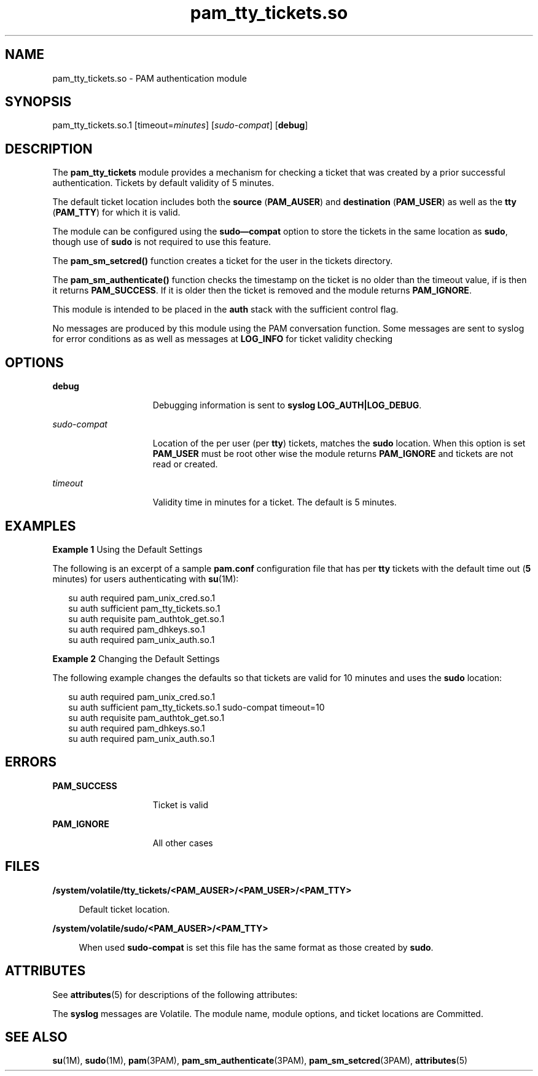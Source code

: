 '\" te
.\" Copyright (c) 2011, Oracle and/or its affiliates. All rights reserved.
.TH pam_tty_tickets.so 1 "7 Jul 2011" "SunOS 5.11" "User Commands"
.SH NAME
pam_tty_tickets.so \- PAM authentication module
.SH SYNOPSIS
.LP
.nf
pam_tty_tickets.so.1 [timeout=\fIminutes\fR] [\fIsudo-compat\fR] [\fBdebug\fR]
.fi

.SH DESCRIPTION
.sp
.LP
The \fBpam_tty_tickets\fR module provides a mechanism for checking a ticket that was created by a prior successful authentication. Tickets by default validity of 5 minutes. 
.sp
.LP
The default ticket location includes both the \fBsource\fR (\fBPAM_AUSER\fR) and \fBdestination\fR (\fBPAM_USER\fR) as well as the \fBtty\fR (\fBPAM_TTY\fR) for which it is valid.
.sp
.LP
The module can be configured using the \fBsudo\(emcompat\fR option to store the tickets in the same location as \fBsudo\fR, though use of \fBsudo\fR is not required to use this feature.
.sp
.LP
The \fBpam_sm_setcred()\fR function creates a ticket for the user in the tickets directory.
.sp
.LP
The \fBpam_sm_authenticate()\fR function checks the timestamp on the ticket is no older than the timeout value, if is then it returns \fBPAM_SUCCESS\fR. If it is older then the ticket is removed and the module returns \fBPAM_IGNORE\fR.
.sp
.LP
This module is intended to be placed in the \fBauth\fR stack with the sufficient control flag.
.sp
.LP
No messages are produced by this module using the PAM conversation function. Some messages are sent to syslog for error conditions as as well as messages at \fBLOG_INFO\fR for ticket validity checking
.SH OPTIONS
.sp
.ne 2
.mk
.na
\fB\fBdebug\fR\fR
.ad
.RS 15n
.rt  
Debugging information is sent to \fBsyslog\fR \fBLOG_AUTH|LOG_DEBUG\fR.
.RE

.sp
.ne 2
.mk
.na
\fB\fIsudo-compat\fR\fR
.ad
.RS 15n
.rt  
Location of the per user (per \fBtty\fR) tickets, matches the \fBsudo\fR location. When this option is set \fBPAM_USER\fR must be root other wise the module returns \fBPAM_IGNORE\fR and tickets are not read or created.
.RE

.sp
.ne 2
.mk
.na
\fB\fItimeout\fR\fR
.ad
.RS 15n
.rt  
Validity time in minutes for a ticket. The default is 5 minutes.
.RE

.SH EXAMPLES
.LP
\fBExample 1 \fRUsing the Default Settings
.sp
.LP
The following is an excerpt of a sample \fBpam.conf\fR configuration file that has per \fBtty\fR tickets with the default time out (\fB5\fR minutes) for users authenticating with \fBsu\fR(1M):

.sp
.in +2
.nf
su auth required    pam_unix_cred.so.1
su auth sufficient  pam_tty_tickets.so.1
su auth requisite   pam_authtok_get.so.1
su auth required    pam_dhkeys.so.1
su auth required    pam_unix_auth.so.1
.fi
.in -2
.sp

.LP
\fBExample 2 \fRChanging the Default Settings
.sp
.LP
The following example changes the defaults so that tickets are valid for 10 minutes and uses the \fBsudo\fR location:

.sp
.in +2
.nf
su auth required    pam_unix_cred.so.1
su auth sufficient  pam_tty_tickets.so.1 sudo-compat timeout=10
su auth requisite   pam_authtok_get.so.1
su auth required    pam_dhkeys.so.1
su auth required    pam_unix_auth.so.1
.fi
.in -2
.sp

.SH ERRORS
.sp
.ne 2
.mk
.na
\fB\fBPAM_SUCCESS\fR\fR
.ad
.RS 15n
.rt  
Ticket is valid
.RE

.sp
.ne 2
.mk
.na
\fB\fBPAM_IGNORE\fR\fR
.ad
.RS 15n
.rt  
All other cases
.RE

.SH FILES
.sp
.ne 2
.mk
.na
\fB\fB/system/volatile/tty_tickets/<PAM_AUSER>/<PAM_USER>/<PAM_TTY>\fR\fR
.ad
.sp .6
.RS 4n
Default ticket location.
.RE

.sp
.ne 2
.mk
.na
\fB\fB/system/volatile/sudo/<PAM_AUSER>/<PAM_TTY>\fR\fR
.ad
.sp .6
.RS 4n
When used \fBsudo-compat\fR is set this file has the same format as those created by \fBsudo\fR.
.RE

.SH ATTRIBUTES
.sp
.LP
See \fBattributes\fR(5) for descriptions of the following attributes:
.sp

.sp
.TS
tab() box;
cw(2.75i) |cw(2.75i) 
lw(2.75i) |lw(2.75i) 
.
ATTRIBUTE TYPEATTRIBUTE VALUE
_
Interface StabilitySee below.
.TE

.sp
.LP
The \fBsyslog\fR messages are Volatile. The module name, module options, and ticket locations are Committed. 
.SH SEE ALSO
.sp
.LP
\fBsu\fR(1M), \fBsudo\fR(1M), \fBpam\fR(3PAM), \fBpam_sm_authenticate\fR(3PAM), \fBpam_sm_setcred\fR(3PAM), \fBattributes\fR(5)
